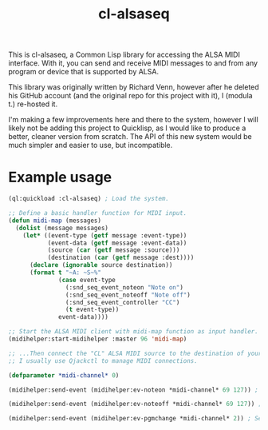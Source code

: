 #+TITLE: cl-alsaseq

This is cl-alsaseq, a Common Lisp library for accessing the ALSA MIDI interface. With it, you can send and receive MIDI messages to and from any program or device that is supported by ALSA.

This library was originally written by Richard Venn, however after he deleted his GitHub account (and the original repo for this project with it), I (modula t.) re-hosted it.

I'm making a few improvements here and there to the system, however I will likely not be adding this project to Quicklisp, as I would like to produce a better, cleaner version from scratch. The API of this new system would be much simpler and easier to use, but incompatible.

* Example usage

#+BEGIN_SRC lisp
  (ql:quickload :cl-alsaseq) ; Load the system.

  ;; Define a basic handler function for MIDI input.
  (defun midi-map (messages)
    (dolist (message messages)
      (let* ((event-type (getf message :event-type))
             (event-data (getf message :event-data))
             (source (car (getf message :source)))
             (destination (car (getf message :dest))))
        (declare (ignorable source destination))
        (format t "~A: ~S~%"
                (case event-type
                  (:snd_seq_event_noteon "Note on")
                  (:snd_seq_event_noteoff "Note off")
                  (:snd_seq_event_controller "CC")
                  (t event-type))
                event-data))))

  ;; Start the ALSA MIDI client with midi-map function as input handler.
  (midihelper:start-midihelper :master 96 'midi-map)

  ;; ...Then connect the "CL" ALSA MIDI source to the destination of your choice.
  ;; I usually use Qjackctl to manage MIDI connections.

  (defparameter *midi-channel* 0)

  (midihelper:send-event (midihelper:ev-noteon *midi-channel* 69 127)) ; Send a MIDI note on event. 69 is the note number, 127 is the velocity

  (midihelper:send-event (midihelper:ev-noteoff *midi-channel* 69 127)) ; Send a MIDI note off to stop the previous note.

  (midihelper:send-event (midihelper:ev-pgmchange *midi-channel* 2)) ; Send a program change message to switch to program #2.
#+END_SRC
